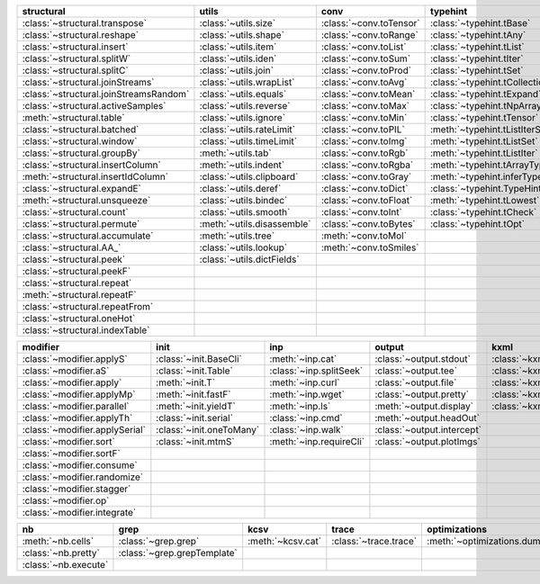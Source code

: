 +------------------------------------------+------------------------------+---------------------------+----------------------------------------+-------------------------------+
| structural                               | utils                        | conv                      | typehint                               | filt                          |
+==========================================+==============================+===========================+========================================+===============================+
| :class:`~structural.transpose`           | :class:`~utils.size`         | :class:`~conv.toTensor`   | :class:`~typehint.tBase`               | :class:`~filt.filt`           |
+------------------------------------------+------------------------------+---------------------------+----------------------------------------+-------------------------------+
| :class:`~structural.reshape`             | :class:`~utils.shape`        | :class:`~conv.toRange`    | :class:`~typehint.tAny`                | :meth:`~filt.inSet`           |
+------------------------------------------+------------------------------+---------------------------+----------------------------------------+-------------------------------+
| :class:`~structural.insert`              | :class:`~utils.item`         | :class:`~conv.toList`     | :class:`~typehint.tList`               | :meth:`~filt.contains`        |
+------------------------------------------+------------------------------+---------------------------+----------------------------------------+-------------------------------+
| :class:`~structural.splitW`              | :class:`~utils.iden`         | :class:`~conv.toSum`      | :class:`~typehint.tIter`               | :class:`~filt.empty`          |
+------------------------------------------+------------------------------+---------------------------+----------------------------------------+-------------------------------+
| :class:`~structural.splitC`              | :class:`~utils.join`         | :class:`~conv.toProd`     | :class:`~typehint.tSet`                | :meth:`~filt.isNumeric`       |
+------------------------------------------+------------------------------+---------------------------+----------------------------------------+-------------------------------+
| :class:`~structural.joinStreams`         | :class:`~utils.wrapList`     | :class:`~conv.toAvg`      | :class:`~typehint.tCollection`         | :meth:`~filt.instanceOf`      |
+------------------------------------------+------------------------------+---------------------------+----------------------------------------+-------------------------------+
| :class:`~structural.joinStreamsRandom`   | :class:`~utils.equals`       | :class:`~conv.toMean`     | :class:`~typehint.tExpand`             | :class:`~filt.head`           |
+------------------------------------------+------------------------------+---------------------------+----------------------------------------+-------------------------------+
| :class:`~structural.activeSamples`       | :class:`~utils.reverse`      | :class:`~conv.toMax`      | :class:`~typehint.tNpArray`            | :meth:`~filt.tail`            |
+------------------------------------------+------------------------------+---------------------------+----------------------------------------+-------------------------------+
| :meth:`~structural.table`                | :class:`~utils.ignore`       | :class:`~conv.toMin`      | :class:`~typehint.tTensor`             | :class:`~filt.cut`            |
+------------------------------------------+------------------------------+---------------------------+----------------------------------------+-------------------------------+
| :class:`~structural.batched`             | :class:`~utils.rateLimit`    | :class:`~conv.toPIL`      | :meth:`~typehint.tListIterSet`         | :class:`~filt.rows`           |
+------------------------------------------+------------------------------+---------------------------+----------------------------------------+-------------------------------+
| :class:`~structural.window`              | :class:`~utils.timeLimit`    | :class:`~conv.toImg`      | :meth:`~typehint.tListSet`             | :class:`~filt.intersection`   |
+------------------------------------------+------------------------------+---------------------------+----------------------------------------+-------------------------------+
| :class:`~structural.groupBy`             | :meth:`~utils.tab`           | :class:`~conv.toRgb`      | :meth:`~typehint.tListIter`            | :class:`~filt.union`          |
+------------------------------------------+------------------------------+---------------------------+----------------------------------------+-------------------------------+
| :class:`~structural.insertColumn`        | :meth:`~utils.indent`        | :class:`~conv.toRgba`     | :meth:`~typehint.tArrayTypes`          | :class:`~filt.unique`         |
+------------------------------------------+------------------------------+---------------------------+----------------------------------------+-------------------------------+
| :meth:`~structural.insertIdColumn`       | :class:`~utils.clipboard`    | :class:`~conv.toGray`     | :meth:`~typehint.inferType`            | :class:`~filt.breakIf`        |
+------------------------------------------+------------------------------+---------------------------+----------------------------------------+-------------------------------+
| :class:`~structural.expandE`             | :class:`~utils.deref`        | :class:`~conv.toDict`     | :class:`~typehint.TypeHintException`   | :class:`~filt.mask`           |
+------------------------------------------+------------------------------+---------------------------+----------------------------------------+-------------------------------+
| :meth:`~structural.unsqueeze`            | :class:`~utils.bindec`       | :class:`~conv.toFloat`    | :meth:`~typehint.tLowest`              | :class:`~filt.tryout`         |
+------------------------------------------+------------------------------+---------------------------+----------------------------------------+-------------------------------+
| :class:`~structural.count`               | :class:`~utils.smooth`       | :class:`~conv.toInt`      | :class:`~typehint.tCheck`              |                               |
+------------------------------------------+------------------------------+---------------------------+----------------------------------------+-------------------------------+
| :class:`~structural.permute`             | :meth:`~utils.disassemble`   | :class:`~conv.toBytes`    | :class:`~typehint.tOpt`                |                               |
+------------------------------------------+------------------------------+---------------------------+----------------------------------------+-------------------------------+
| :class:`~structural.accumulate`          | :meth:`~utils.tree`          | :meth:`~conv.toMol`       |                                        |                               |
+------------------------------------------+------------------------------+---------------------------+----------------------------------------+-------------------------------+
| :class:`~structural.AA_`                 | :class:`~utils.lookup`       | :meth:`~conv.toSmiles`    |                                        |                               |
+------------------------------------------+------------------------------+---------------------------+----------------------------------------+-------------------------------+
| :class:`~structural.peek`                | :class:`~utils.dictFields`   |                           |                                        |                               |
+------------------------------------------+------------------------------+---------------------------+----------------------------------------+-------------------------------+
| :class:`~structural.peekF`               |                              |                           |                                        |                               |
+------------------------------------------+------------------------------+---------------------------+----------------------------------------+-------------------------------+
| :class:`~structural.repeat`              |                              |                           |                                        |                               |
+------------------------------------------+------------------------------+---------------------------+----------------------------------------+-------------------------------+
| :meth:`~structural.repeatF`              |                              |                           |                                        |                               |
+------------------------------------------+------------------------------+---------------------------+----------------------------------------+-------------------------------+
| :class:`~structural.repeatFrom`          |                              |                           |                                        |                               |
+------------------------------------------+------------------------------+---------------------------+----------------------------------------+-------------------------------+
| :class:`~structural.oneHot`              |                              |                           |                                        |                               |
+------------------------------------------+------------------------------+---------------------------+----------------------------------------+-------------------------------+
| :class:`~structural.indexTable`          |                              |                           |                                        |                               |
+------------------------------------------+------------------------------+---------------------------+----------------------------------------+-------------------------------+

+----------------------------------+----------------------------+---------------------------+------------------------------+---------------------------+
| modifier                         | init                       | inp                       | output                       | kxml                      |
+==================================+============================+===========================+==============================+===========================+
| :class:`~modifier.applyS`        | :class:`~init.BaseCli`     | :meth:`~inp.cat`          | :class:`~output.stdout`      | :class:`~kxml.node`       |
+----------------------------------+----------------------------+---------------------------+------------------------------+---------------------------+
| :class:`~modifier.aS`            | :class:`~init.Table`       | :class:`~inp.splitSeek`   | :class:`~output.tee`         | :class:`~kxml.maxDepth`   |
+----------------------------------+----------------------------+---------------------------+------------------------------+---------------------------+
| :class:`~modifier.apply`         | :meth:`~init.T`            | :meth:`~inp.curl`         | :class:`~output.file`        | :class:`~kxml.tags`       |
+----------------------------------+----------------------------+---------------------------+------------------------------+---------------------------+
| :class:`~modifier.applyMp`       | :meth:`~init.fastF`        | :meth:`~inp.wget`         | :class:`~output.pretty`      | :class:`~kxml.pretty`     |
+----------------------------------+----------------------------+---------------------------+------------------------------+---------------------------+
| :class:`~modifier.parallel`      | :meth:`~init.yieldT`       | :meth:`~inp.ls`           | :meth:`~output.display`      | :class:`~kxml.display`    |
+----------------------------------+----------------------------+---------------------------+------------------------------+---------------------------+
| :class:`~modifier.applyTh`       | :class:`~init.serial`      | :class:`~inp.cmd`         | :meth:`~output.headOut`      |                           |
+----------------------------------+----------------------------+---------------------------+------------------------------+---------------------------+
| :class:`~modifier.applySerial`   | :class:`~init.oneToMany`   | :class:`~inp.walk`        | :class:`~output.intercept`   |                           |
+----------------------------------+----------------------------+---------------------------+------------------------------+---------------------------+
| :class:`~modifier.sort`          | :class:`~init.mtmS`        | :meth:`~inp.requireCli`   | :class:`~output.plotImgs`    |                           |
+----------------------------------+----------------------------+---------------------------+------------------------------+---------------------------+
| :class:`~modifier.sortF`         |                            |                           |                              |                           |
+----------------------------------+----------------------------+---------------------------+------------------------------+---------------------------+
| :class:`~modifier.consume`       |                            |                           |                              |                           |
+----------------------------------+----------------------------+---------------------------+------------------------------+---------------------------+
| :class:`~modifier.randomize`     |                            |                           |                              |                           |
+----------------------------------+----------------------------+---------------------------+------------------------------+---------------------------+
| :class:`~modifier.stagger`       |                            |                           |                              |                           |
+----------------------------------+----------------------------+---------------------------+------------------------------+---------------------------+
| :class:`~modifier.op`            |                            |                           |                              |                           |
+----------------------------------+----------------------------+---------------------------+------------------------------+---------------------------+
| :class:`~modifier.integrate`     |                            |                           |                              |                           |
+----------------------------------+----------------------------+---------------------------+------------------------------+---------------------------+

+------------------------+-------------------------------+---------------------+-------------------------+--------------------------------+
| nb                     | grep                          | kcsv                | trace                   | optimizations                  |
+========================+===============================+=====================+=========================+================================+
| :meth:`~nb.cells`      | :class:`~grep.grep`           | :meth:`~kcsv.cat`   | :class:`~trace.trace`   | :meth:`~optimizations.dummy`   |
+------------------------+-------------------------------+---------------------+-------------------------+--------------------------------+
| :class:`~nb.pretty`    | :class:`~grep.grepTemplate`   |                     |                         |                                |
+------------------------+-------------------------------+---------------------+-------------------------+--------------------------------+
| :class:`~nb.execute`   |                               |                     |                         |                                |
+------------------------+-------------------------------+---------------------+-------------------------+--------------------------------+

